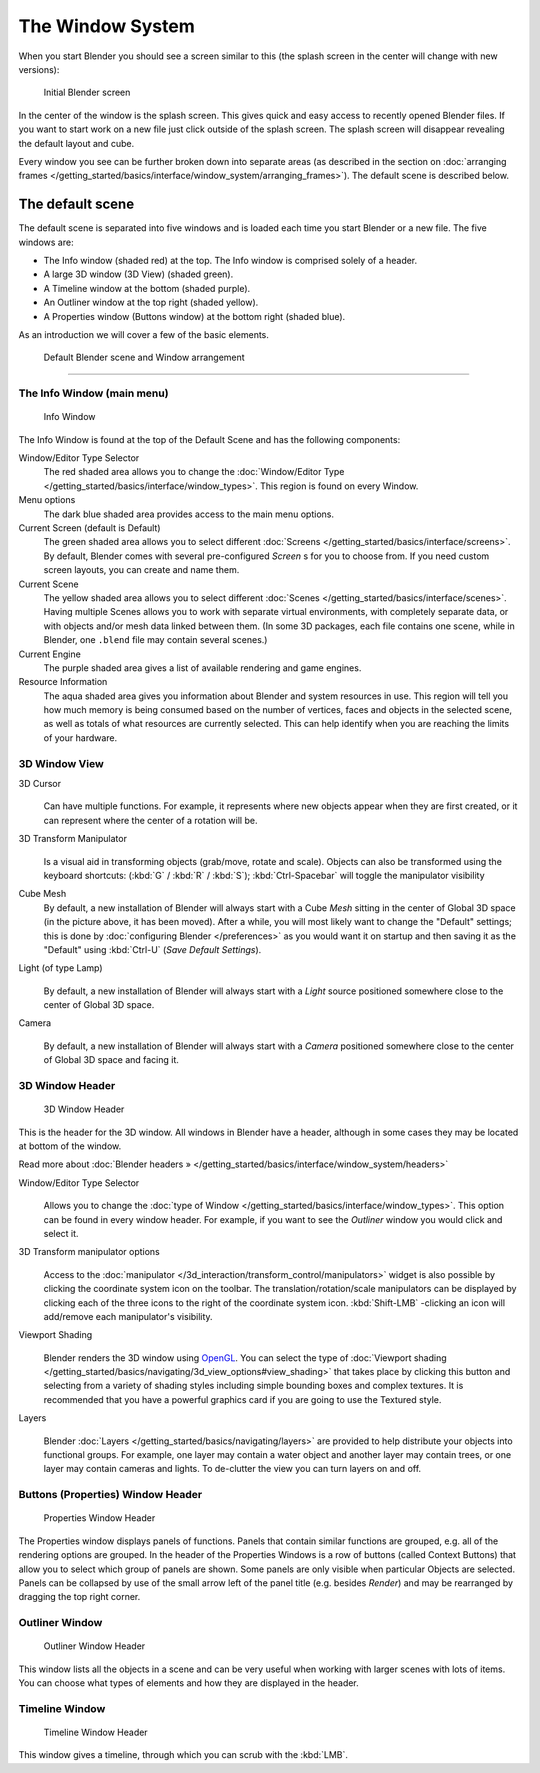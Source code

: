 ..    TODO/Review: {{review}} .


*****************
The Window System
*****************

When you start Blender you should see a screen similar to this
(the splash screen in the center will change with new versions):


.. figure:: /images/Blender-262-main.jpg
   :width: 640px
   :figwidth: 640px

   Initial Blender screen


In the center of the window is the splash screen.
This gives quick and easy access to recently opened Blender files.
If you want to start work on a new file just click outside of the splash screen.
The splash screen will disappear revealing the default layout and cube.

Every window you see can be further broken down into separate areas
(as described in the section on
:doc:`arranging frames </getting_started/basics/interface/window_system/arranging_frames>`).
The default scene is described below.


The default scene
=================

The default scene is separated into five windows and is loaded each time you start Blender or
a new file. The five windows are:

- The Info window (shaded red) at the top. The Info window is comprised solely of a header.
- A large 3D window (3D View) (shaded green).
- A Timeline window at the bottom (shaded purple).
- An Outliner window at the top right (shaded yellow).
- A Properties window (Buttons window) at the bottom right (shaded blue).

As an introduction we will cover a few of the basic elements.


.. figure:: /images/Interface_Window-System_Default-scene.jpg
   :width: 650px
   :figwidth: 650px

   Default Blender scene and Window arrangement


----


.. _the-info-window-main-menu:

The Info Window (main menu)
---------------------------

.. figure:: /images/Interface_Window-System_Info-window-shaded.jpg
   :width: 640px
   :figwidth: 640px

   Info Window


The Info Window is found at the top of the Default Scene and has the following components:


Window/Editor Type Selector
   The red shaded area allows you to change the
   :doc:`Window/Editor Type </getting_started/basics/interface/window_types>`.
   This region is found on every Window.
Menu options
   The dark blue shaded area provides access to the main menu options.
Current Screen (default is Default)
   The green shaded area allows you to select different :doc:`Screens </getting_started/basics/interface/screens>`.
   By default, Blender comes with several pre-configured *Screen* s for you to choose from.
   If you need custom screen layouts, you can create and name them.
Current Scene
   The yellow shaded area allows you to select different :doc:`Scenes </getting_started/basics/interface/scenes>`.
   Having multiple Scenes allows you to work with separate virtual environments,
   with completely separate data, or with objects and/or mesh data linked between them.
   (In some 3D packages, each file contains one scene,
   while in Blender, one ``.blend`` file may contain several scenes.)
Current Engine
   The purple shaded area gives a list of available rendering and game engines.
Resource Information
   The aqua shaded area gives you information about Blender and system resources in use.
   This region will tell you how much memory is being consumed based on the number of vertices,
   faces and objects in the selected scene, as well as totals of what resources are currently selected.
   This can help identify when you are reaching the limits of your hardware.


3D Window View
--------------


3D Cursor
   .. figure:: /images/Icon-library_3D-Window_3D-cursor.jpg

   Can have multiple functions.
   For example, it represents where new objects appear when they are first created,
   or it can represent where the center of a rotation will be.

3D Transform Manipulator
   .. figure:: /images/Icon-library_3D-Window_3D-transform-manipulator.jpg
      :width: 50px
      :figwidth: 50px

   Is a visual aid in transforming objects (grab/move, rotate and scale).
   Objects can also be transformed using the keyboard shortcuts: (:kbd:`G` / :kbd:`R` / :kbd:`S`);
   :kbd:`Ctrl-Spacebar` will toggle the manipulator visibility

Cube Mesh
   By default, a new installation of Blender will always start with a Cube *Mesh*
   sitting in the center of Global 3D space (in the picture above, it has been moved).
   After a while, you will most likely want to change the "Default" settings;
   this is done by :doc:`configuring Blender </preferences>` as you would want it
   on startup and then saving it as the "Default" using :kbd:`Ctrl-U` (*Save Default Settings*).

Light (of type Lamp)
   .. figure:: /images/Icon-library_3D-Window_light-lamp.jpg

   By default, a new installation of Blender will always start with a *Light*
   source positioned somewhere close to the center of Global 3D space.


Camera
   .. figure:: /images/Icon-library_3D-Window_camera.jpg
      :width: 50px
      :figwidth: 50px

   By default,
   a new installation of Blender will always start with a *Camera*
   positioned somewhere close to the center of Global 3D space and facing it.


3D Window Header
----------------

.. figure:: /images/Icon-library_3D-Window_header.jpg
   :width: 640px
   :figwidth: 640px

   3D Window Header


This is the header for the 3D window. All windows in Blender have a header,
although in some cases they may be located at bottom of the window.

Read more about :doc:`Blender headers » </getting_started/basics/interface/window_system/headers>`


Window/Editor Type Selector
   .. figure:: /images/Icon-library_3D-Window_Editor-type.jpg

   Allows you to change the :doc:`type of Window </getting_started/basics/interface/window_types>`.
   This option can be found in every window header.
   For example, if you want to see the *Outliner* window you would click and select it.


3D Transform manipulator options
   .. figure:: /images/Icon-library_3D-Window_3D-transform-manipulator-options.jpg

   Access to the :doc:`manipulator </3d_interaction/transform_control/manipulators>`
   widget is also possible by clicking the coordinate system icon on the toolbar.
   The translation/rotation/scale manipulators can be displayed by clicking each
   of the three icons to the right of the coordinate system icon.
   :kbd:`Shift-LMB` -clicking an icon will add/remove each manipulator's visibility.


Viewport Shading
   .. figure:: /images/Icon-library_3D-Window_header-viewport-shading.jpg

   Blender renders the 3D window using `OpenGL <http://en.wikipedia.org/wiki/OpenGL>`__.
   You can select the type of
   :doc:`Viewport shading </getting_started/basics/navigating/3d_view_options#view_shading>`
   that takes place by clicking this button and selecting from a variety of shading
   styles including simple bounding boxes and complex textures.
   It is recommended that you have a powerful graphics card if you are going to use the Textured style.


Layers
   .. figure:: /images/Icon-library_3D-Window_header-layers.jpg

   Blender :doc:`Layers </getting_started/basics/navigating/layers>`
   are provided to help distribute your objects into functional groups.
   For example, one layer may contain a water object and another layer
   may contain trees, or one layer may contain cameras and lights.
   To de-clutter the view you can turn layers on and off.


Buttons (Properties) Window Header
----------------------------------

.. figure:: /images/Icon-library_Properties_header.jpg

   Properties Window Header


The Properties window displays panels of functions.
Panels that contain similar functions are grouped, e.g.
all of the rendering options are grouped.
In the header of the Properties Windows is a row of buttons (called Context Buttons)
that allow you to select which group of panels are shown.
Some panels are only visible when particular Objects are selected.
Panels can be collapsed by use of the small arrow left of the panel title (e.g.
besides *Render*) and may be rearranged by dragging the top right corner.


Outliner Window
---------------

.. figure:: /images/Icon-library_Outliner-Window_header.jpg

   Outliner Window Header


This window lists all the objects in a scene and can be very useful when working with larger
scenes with lots of items.
You can choose what types of elements and how they are displayed in the header.


Timeline Window
---------------

.. figure:: /images/Icon-library_Timeline-Window_header.jpg
   :width: 640px
   :figwidth: 640px

   Timeline Window Header


This window gives a timeline, through which you can scrub with the :kbd:`LMB`.

